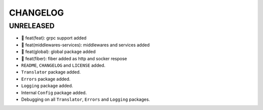 CHANGELOG
=========

UNRELEASED
----------

* 🎉 feat(feat): grpc support added
* 🎉 feat(middlewares-services): middlewares and services added
* 🎉 feat(global): global package added
* 🎉 feat(fiber): fiber added as http and socker respose
* ``README``, ``CHANGELOG`` and ``LICENSE`` added.
* ``Translator`` package added.
* ``Errors`` package added.
* ``Logging`` package added.
* Internal ``Config`` package added.
* Debugging on all ``Translator``, ``Errors`` and ``Logging`` packages.


.. 6.0.0 (2021-10-20)
.. ------------------